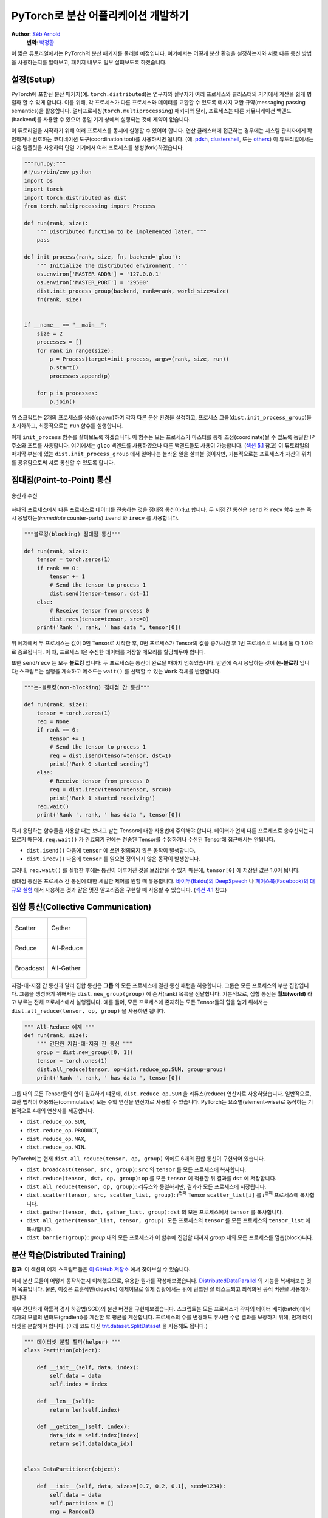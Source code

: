 PyTorch로 분산 어플리케이션 개발하기
=============================================
**Author**: `Séb Arnold <https://seba1511.com>`_
  **번역**: `박정환 <https://github.com/9bow>`_

이 짧은 튜토리얼에서는 PyTorch의 분산 패키지를 둘러볼 예정입니다.
여기에서는 어떻게 분산 환경을 설정하는지와 서로 다른 통신 방법을 사용하는지를
알아보고, 패키지 내부도 일부 살펴보도록 하겠습니다.

설정(Setup)
------------

.. raw:: html

   <!--
   * Processes & machines
   * variables and init_process_group
   -->

PyTorch에 포함된 분산 패키지(예. ``torch.distributed``)는 연구자와 실무자가
여러 프로세스와 클러스터의 기기에서 계산을 쉽게 병렬화 할 수 있게 합니다.
이를 위해, 각 프로세스가 다른 프로세스와 데이터를 교환할 수 있도록 메시지 교환
규약(messaging passing semantics)을 활용합니다. 멀티프로세싱(``torch.multiprocessing``)
패키지와 달리, 프로세스는 다른 커뮤니케이션 백엔드(backend)를 사용할 수 있으며
동일 기기 상에서 실행되는 것에 제약이 없습니다.

이 튜토리얼을 시작하기 위해 여러 프로세스를 동시에 실행할 수 있어야 합니다.
연산 클러스터에 접근하는 경우에는 시스템 관리자에게 확인하거나 선호하는 코디네이션
도구(coordination tool)를 사용하시면 됩니다. (예. `pdsh <https://linux.die.net/man/1/pdsh>`__,
`clustershell <https://cea-hpc.github.io/clustershell/>`__, 또는
`others <https://slurm.schedmd.com/>`__) 이 튜토리얼에서는 다음 템플릿을 사용하여
단일 기기에서 여러 프로세스를 생성(fork)하겠습니다.

.. code:: python

    """run.py:"""
    #!/usr/bin/env python
    import os
    import torch
    import torch.distributed as dist
    from torch.multiprocessing import Process

    def run(rank, size):
        """ Distributed function to be implemented later. """
        pass

    def init_process(rank, size, fn, backend='gloo'):
        """ Initialize the distributed environment. """
        os.environ['MASTER_ADDR'] = '127.0.0.1'
        os.environ['MASTER_PORT'] = '29500'
        dist.init_process_group(backend, rank=rank, world_size=size)
        fn(rank, size)


    if __name__ == "__main__":
        size = 2
        processes = []
        for rank in range(size):
            p = Process(target=init_process, args=(rank, size, run))
            p.start()
            processes.append(p)

        for p in processes:
            p.join()

위 스크립트는 2개의 프로세스를 생성(spawn)하여 각자 다른 분산 환경을 설정하고,
프로세스 그룹(``dist.init_process_group``)을 초기화하고, 최종적으로는 ``run``
함수를 실행합니다.

이제 ``init_process`` 함수를 살펴보도록 하겠습니다. 이 함수는 모든 프로세스가
마스터를 통해 조정(coordinate)될 수 있도록 동일한 IP 주소와 포트를 사용합니다.
여기에서는 ``gloo`` 백엔드를 사용하였으나 다른 백엔드들도 사용이 가능합니다.
(`섹션 5.1 <#communication-backends>`__ 참고) 이 튜토리얼의 마지막 부분에 있는
``dist.init_process_group`` 에서 일어나는 놀라운 일을 살펴볼 것이지만, 기본적으로는
프로세스가 자신의 위치를 공유함으로써 서로 통신할 수 있도록 합니다.

점대점(Point-to-Point) 통신
---------------------------------------

.. figure:: /_static/img/distributed/send_recv.png
   :width: 100%
   :align: center
   :alt: 송신과 수신

   송신과 수신


하나의 프로세스에서 다른 프로세스로 데이터를 전송하는 것을 점대점 통신이라고 합니다.
두 지점 간 통신은  ``send`` 와 ``recv`` 함수 또는 즉시 응답하는(*immediate* counter-parts)
``isend`` 와 ``irecv`` 를 사용합니다.

.. code:: python

    """블로킹(blocking) 점대점 통신"""

    def run(rank, size):
        tensor = torch.zeros(1)
        if rank == 0:
            tensor += 1
            # Send the tensor to process 1
            dist.send(tensor=tensor, dst=1)
        else:
            # Receive tensor from process 0
            dist.recv(tensor=tensor, src=0)
        print('Rank ', rank, ' has data ', tensor[0])

위 예제에서 두 프로세스는 값이 0인 Tensor로 시작한 후, 0번 프로세스가 Tensor의 값을
증가시킨 후 1번 프로세스로 보내서 둘 다 1.0으로 종료됩니다. 이 떄, 프로세스 1은
수신한 데이터를 저장할 메모리를 할당해두야 합니다.

또한 ``send``/``recv`` 는 모두 **블로킹** 입니다: 두 프로세스는 통신이 완료될 때까지
멈춰있습니다. 반면에 즉시 응답하는 것이 **논-블로킹** 입니다; 스크립트는 실행을
계속하고 메소드는 ``wait()`` 를 선택할 수 있는 ``Work`` 객체를 반환합니다.

.. code:: python

    """논-블로킹(non-blocking) 점대점 간 통신"""

    def run(rank, size):
        tensor = torch.zeros(1)
        req = None
        if rank == 0:
            tensor += 1
            # Send the tensor to process 1
            req = dist.isend(tensor=tensor, dst=1)
            print('Rank 0 started sending')
        else:
            # Receive tensor from process 0
            req = dist.irecv(tensor=tensor, src=0)
            print('Rank 1 started receiving')
        req.wait()
        print('Rank ', rank, ' has data ', tensor[0])

즉시 응답하는 함수들을 사용할 때는 보내고 받는 Tensor에 대한 사용법에 주의해야 합니다.
데이터가 언제 다른 프로세스로 송수신되는지 모르기 때문에, ``req.wait()`` 가 완료되기
전에는 전송된 Tensor를 수정하거나 수신된 Tensor에 접근해서는 안됩니다.

- ``dist.isend()`` 다음에 ``tensor`` 에 쓰면 정의되지 않은 동작이 발생합니다.
- ``dist.irecv()`` 다음에 ``tensor`` 를 읽으면 정의되지 않은 동작이 발생합니다.

그러나, ``req.wait()`` 를 실행한 후에는 통신이 이루어진 것을 보장받을 수 있기 때문에,
``tensor[0]`` 에 저장된 값은 1.0이 됩니다.

점대점 통신은 프로세스 간 통신에 대한 세밀한 제어를 원할 때 유용합니다.
`바이두(Baidu)의 DeepSpeech <https://github.com/baidu-research/baidu-allreduce>`__ 나
`페이스북(Facebook)의 대규모 실험 <https://research.fb.com/publications/imagenet1kin1h/>`__
에서 사용하는 것과 같은 멋진 알고리즘을 구현할 때 사용할 수 있습니다.
(`섹션 4.1 <#ring-allreduce>`__ 참고)

집합 통신(Collective Communication)
-------------------------------------

+----------------------------------------------------+-----------------------------------------------------+
| .. figure:: /_static/img/distributed/scatter.png   | .. figure:: /_static/img/distributed/gather.png     |
|   :alt: Scatter                                    |   :alt: Gather                                      |
|   :width: 100%                                     |   :width: 100%                                      |
|   :align: center                                   |   :align: center                                    |
|                                                    |                                                     |
|   Scatter                                          |   Gather                                            |
+----------------------------------------------------+-----------------------------------------------------+
| .. figure:: /_static/img/distributed/reduce.png    | .. figure:: /_static/img/distributed/all_reduce.png |
|   :alt: Reduce                                     |   :alt: All-Reduce                                  |
|   :width: 100%                                     |   :width: 100%                                      |
|   :align: center                                   |   :align: center                                    |
|                                                    |                                                     |
|   Reduce                                           |   All-Reduce                                        |
+----------------------------------------------------+-----------------------------------------------------+
| .. figure:: /_static/img/distributed/broadcast.png | .. figure:: /_static/img/distributed/all_gather.png |
|   :alt: Broadcast                                  |   :alt: All-Gather                                  |
|   :width: 100%                                     |   :width: 100%                                      |
|   :align: center                                   |   :align: center                                    |
|                                                    |                                                     |
|   Broadcast                                        |   All-Gather                                        |
+----------------------------------------------------+-----------------------------------------------------+


지점-대-지점 간 통신과 달리 집합 통신은 **그룹** 의 모든 프로세스에 걸친 통신 패턴을
허용합니다. 그룹은 모든 프로세스의 부분 집합입니다. 그룹을 생성하기 위해서는
``dist.new_group(group)`` 에 순서(rank) 목록을 전달합니다. 기본적으로, 집합 통신은
**월드(world)** 라고 부르는 전체 프로세스에서 실행됩니다. 예를 들어, 모든 프로세스에
존재하는 모든 Tensor들의 합을 얻기 위해서는 ``dist.all_reduce(tensor, op, group)`` 을
사용하면 됩니다.

.. code:: python

    """ All-Reduce 예제 """
    def run(rank, size):
        """ 간단한 지점-대-지점 간 통신 """
        group = dist.new_group([0, 1])
        tensor = torch.ones(1)
        dist.all_reduce(tensor, op=dist.reduce_op.SUM, group=group)
        print('Rank ', rank, ' has data ', tensor[0])

그룹 내의 모든 Tensor들의 합이 필요하기 떄문에, ``dist.reduce_op.SUM`` 을
리듀스(reduce) 연산자로 사용하였습니다. 일반적으로, 교환 법칙이 허용되는(commutative)
모든 수학 연산을 연산자로 사용할 수 있습니다. PyTorch는 요소별(element-wise)로
동작하는 기본적으로 4개의 연산자를 제공합니다.

-  ``dist.reduce_op.SUM``,
-  ``dist.reduce_op.PRODUCT``,
-  ``dist.reduce_op.MAX``,
-  ``dist.reduce_op.MIN``.

PyTorch에는 현재 ``dist.all_reduce(tensor, op, group)`` 외에도 6개의 집합 통신이
구현되어 있습니다.

-  ``dist.broadcast(tensor, src, group)``: ``src`` 의 ``tensor`` 를 모든 프로세스에
   복사합니다.
-  ``dist.reduce(tensor, dst, op, group)``: ``op`` 를 모든 ``tensor`` 에 적용한 뒤
   결과를 ``dst`` 에 저장합니다.
-  ``dist.all_reduce(tensor, op, group)``: 리듀스와 동일하지만, 결과가 모든
   프로세스에 저장됩니다.
-  ``dist.scatter(tensor, src, scatter_list, group)``: :math:`i^{\text{번째}}` Tensor
   ``scatter_list[i]`` 를 :math:`i^{\text{번째}}` 프로세스에 복사합니다.
-  ``dist.gather(tensor, dst, gather_list, group)``: ``dst`` 의 모든 프로세스에서
   ``tensor`` 를 복사합니다.
-  ``dist.all_gather(tensor_list, tensor, group)``: 모든 프로세스의 ``tensor`` 를
   모든 프로세스의 ``tensor_list`` 에 복사합니다.
-  ``dist.barrier(group)``: `group` 내의 모든 프로세스가 이 함수에 진입할 때까지
   `group` 내의 모든 프로세스를 멈춥(block)니다.

분산 학습(Distributed Training)
-----------------------------------

.. raw:: html

   <!--
   * Gloo Backend
   * Simple all_reduce on the gradients
   * Point to optimized DistributedDataParallel

   TODO: Custom ring-allreduce
   -->

**참고:** 이 섹션의 예제 스크립트들은 `이 GitHub 저장소 <https://github.com/seba-1511/dist_tuto.pth/>`__
에서 찾아보실 수 있습니다.

이제 분산 모듈이 어떻게 동작하는지 이해했으므로, 유용한 뭔가를 작성해보겠습니다.
`DistributedDataParallel <https://pytorch.org/docs/stable/nn.html#torch.nn.parallel.DistributedDataParallel>`__ 의
기능을 복제해보는 것이 목표입니다. 물론, 이것은 교훈적인(didactic) 예제이므로
실제 상황에서는 위에 링크된 잘 테스트되고 최적화된 공식 버전을 사용해야 합니다.

매우 간단하게 확률적 경사 하강법(SGD)의 분산 버전을 구현해보겠습니다. 스크립트는
모든 프로세스가 각자의 데이터 배치(batch)에서 각자의 모델의 변화도(gradient)를
계산한 후 평균을 계산합니다. 프로세스의 수를 변경해도 유사한 수렴 결과를 보장하기
위해, 먼저 데이터셋을 분할해야 합니다.
(아래 코드 대신 `tnt.dataset.SplitDataset <https://github.com/pytorch/tnt/blob/master/torchnet/dataset/splitdataset.py#L4>`__
을 사용해도 됩니다.)

.. code:: python

    """ 데이터셋 분할 헬퍼(helper) """
    class Partition(object):

        def __init__(self, data, index):
            self.data = data
            self.index = index

        def __len__(self):
            return len(self.index)

        def __getitem__(self, index):
            data_idx = self.index[index]
            return self.data[data_idx]


    class DataPartitioner(object):

        def __init__(self, data, sizes=[0.7, 0.2, 0.1], seed=1234):
            self.data = data
            self.partitions = []
            rng = Random()
            rng.seed(seed)
            data_len = len(data)
            indexes = [x for x in range(0, data_len)]
            rng.shuffle(indexes)

            for frac in sizes:
                part_len = int(frac * data_len)
                self.partitions.append(indexes[0:part_len])
                indexes = indexes[part_len:]

        def use(self, partition):
            return Partition(self.data, self.partitions[partition])

위 코드를 사용하여 어떤 데이터셋도 몇 줄의 코드로 간단히 분할할 수 있습니다:

.. code:: python

    """ MNIST 데이터셋 분할 """
    def partition_dataset():
        dataset = datasets.MNIST('./data', train=True, download=True,
                                 transform=transforms.Compose([
                                     transforms.ToTensor(),
                                     transforms.Normalize((0.1307,), (0.3081,))
                                 ]))
        size = dist.get_world_size()
        bsz = 128 / float(size)
        partition_sizes = [1.0 / size for _ in range(size)]
        partition = DataPartitioner(dataset, partition_sizes)
        partition = partition.use(dist.get_rank())
        train_set = torch.utils.data.DataLoader(partition,
                                             batch_size=bsz,
                                             shuffle=True)
        return train_set, bsz

2개의 복제본이 있다고 가정하고, 각각의 프로세스가 60000 / 2 = 30000 샘플의
``train_set`` 을 가질 것입니다. 또한 **전체** 배치 크기를 128로 유지하기 위해
배치 크기를 복제본 수로 나누도록 하겠습니다.

이제 일반적인 순전파-역전파-최적화 학습 코드를 작성하고, 모델의 변화도 평균을
계산하는 함수를 추가하겠습니다. (아래 코드는 공식
`PyTorch MNIST 예제 <https://github.com/pytorch/examples/blob/master/mnist/main.py>`__
에서 많은 부분을 차용하였습니다.)

.. code:: python

    """ 분산 동기(synchronous) SGD 예제 """
    def run(rank, size):
        torch.manual_seed(1234)
        train_set, bsz = partition_dataset()
        model = Net()
        optimizer = optim.SGD(model.parameters(),
                              lr=0.01, momentum=0.5)

        num_batches = ceil(len(train_set.dataset) / float(bsz))
        for epoch in range(10):
            epoch_loss = 0.0
            for data, target in train_set:
                optimizer.zero_grad()
                output = model(data)
                loss = F.nll_loss(output, target)
                epoch_loss += loss.item()
                loss.backward()
                average_gradients(model)
                optimizer.step()
            print('Rank ', dist.get_rank(), ', epoch ',
                  epoch, ': ', epoch_loss / num_batches)

모델을 받아 전체 월드(world)의 평균 변화도를 계산하는 ``average_gradients(model)``
함수를 구현하는 것이 남았습니다.

.. code:: python

    """ 변화도 평균 계산하기 """
    def average_gradients(model):
        size = float(dist.get_world_size())
        for param in model.parameters():
            dist.all_reduce(param.grad.data, op=dist.reduce_op.SUM)
            param.grad.data /= size

*완성(Et voilà)*! 분산 동기(synchronous) SGD를 성공적으로 구현했으며 어떤 모델도
대형 연산 클러스터에서 학습할 수 있습니다.

**참고:** 마지막 문장은 *기술적으로는* 참이지만, 동기식 SGD를 상용 수준(production-level)으로
구현하기 위해서는 `더 많은 트릭 <https://seba-1511.github.io/dist_blog>`__ 이 필요합니다.
다시 말씀드리지만, `테스트되고 최적화된 <https://pytorch.org/docs/stable/nn.html#torch.nn.parallel.DistributedDataParallel>`__
것을 사용하십시오.

사용자 정의 링-올리듀스(Ring-Allreduce)
~~~~~~~~~~~~~~~~~~~~~~~~~~~~~~~~~~~~~~~~~~~~

추가로 DeepSpeech의 효율적인 링 올리듀스(ring allreduce)를 구현하고 싶다고 가정해보겠습니다.
이것은 지점-대-지점 집합 통신(point-to-point collectives)으로 쉽게 구현할 수 있습니다.

.. code:: python

    """ 링-리듀스(ring-reduce) 구현 """
    def allreduce(send, recv):
        rank = dist.get_rank()
        size = dist.get_world_size()
        send_buff = th.zeros(send.size())
        recv_buff = th.zeros(send.size())
        accum = th.zeros(send.size())
        accum[:] = send[:]

        left = ((rank - 1) + size) % size
        right = (rank + 1) % size

        for i in range(size - 1):
            if i % 2 == 0:
                # Send send_buff
                send_req = dist.isend(send_buff, right)
                dist.recv(recv_buff, left)
                accum[:] += recv[:]
            else:
                # Send recv_buff
                send_req = dist.isend(recv_buff, right)
                dist.recv(send_buff, left)
                accum[:] += send[:]
            send_req.wait()
        recv[:] = accum[:]

위 스크립트에서, ``allreduct(send, recv)`` 함수는 PyTorch에 있는 것과는 약간
다른 특징을 가지고 있습니다. 이는 ``recv`` Tensor를 받은 후 모든 ``send`` Tensor의
합을 저장합니다. 여기에서 구현한 것과 DeepSpeech와는 다른 부분이 여전히 다른 부분이
있는데, 이것은 숙제로 남겨두도록 하겠습니다: DeepSpeech의 구현은 통신 대역폭을
최적으로 확용하기 위해 변화도 Tensor를 *덩어리(chunk)* 로 나눕니다.
(힌트: `torch.chunk <https://pytorch.org/docs/stable/torch.html#torch.chunk>`__)

고급 주제(Advanced Topics)
------------------------------

이제 ``torch.distributed`` 보다 진보된 기능들을 살펴볼 준비가 되었습니다.
다루어야 할 주제들이 많으므로, 이 섹션을 다음과 같이 2개의 하위 섹션으로 나누도록
하겠습니다:

1. 통신 백엔드: GPU와 GPU 간의 통신을 위해 MPI와 Gloo를 어떻게 사용해야 할지 배웁니다.
2. 초기화 방법: ``dist.init_process_group()`` 에서 초기 구성 단계를 잘 설정하는 방법을
   이해합니다.

통신 백엔드(Communication Backends)
~~~~~~~~~~~~~~~~~~~~~~~~~~~~~~~~~~~

``torch.distributed`` 의 가장 우아한 면 중 하나는 다른 백엔드를 기반으로 추상화하고
구축하는 기능입니다. 앞에서 언급한 것처럼 현재 PyTorch에는 Gloo, NCLL 및 MPI의
세 가지 백엔드가 구현되어 있습니다. 각각은 원하는 사용 사례에 따라 서로 다른 스펙과
트레이드오프(tradeoffs)를 갖습니다. 지원하는 기능의 비교표는
`여기 <https://pytorch.org/docs/stable/distributed.html#module-torch.distributed>`__
에서 찾아보실 수 있습니다.

**Gloo 백엔드**

지금껏 우리는 `Gloo backend <https://github.com/facebookincubator/gloo>`__ 를
광범위하게 사용했습니다. 이것은 미리 컴파일된 PyTOrch 바이너리가 포함되어 있으며
Linux(0.2 이상)와 macOS(1.3 이상)을 모두 지원하고 있어 개발 플랫폼으로 매우 편리합니다.
또한 CPU에서는 모든 저짐-대-지점 및 집합 연산들을, GPU에서는 집합 연산을 지원합니다.
CUDA Tensor에 대한 집합 연산 구현은 NCCL 백엔드에서 제공하는 것만큼 최적화되어
있지는 않습니다.

알고 계시겠지만, 위에서 만든 분산 SGD 예제는 GPU에 ``model`` 을 올리면 동작하지
않습니다. 여러 GPU를 사용하기 위해서는 아래와 같이 수정이 필요합니다:

1. ``device = torch.device("cuda:{}".format(rank))`` 사용
2. ``model = Net()`` :math:`\rightarrow` ``model = Net().to(device)``
3. ``data, target = data.to(device), target.to(device)`` 사용

위와 같이 변경하고 나면 이제 2개의 GPU에서 모델이 학습을 하며, ``watch nvidia-smi``
로 사용률을 모니터링할 수 있습니다.

**MPI 백엔드**

MPI(Message Passing Interface)는 고성능 컴퓨팅 분야의 표준 도구입니다.
이는 지점-대-지점 간 통신과 집합 통신을 허용하며 ``torch.distributed`` 의 API에
영감을 주었습니다. 다양한 목적에 따라 최적화된 몇몇 MPI 구현체들(예.
`Open-MPI <https://www.open-mpi.org/>`__,
`MVAPICH2 <http://mvapich.cse.ohio-state.edu/>`__,
`Intel MPI <https://software.intel.com/en-us/intel-mpi-library>`__ )이 있습니다.
MPI 백엔드를 사용하는 이점은 대규모 연산 클러스에서의 MPI의 폭넓은 가용성(과 높은
수준의 최적화)에 있습니다. 또한, `일부 <https://developer.nvidia.com/mvapich>`__
`최신 <https://developer.nvidia.com/ibm-spectrum-mpi>`__
`구현체들 <https://www.open-mpi.org/>`__ 은 CPU를 통한 메모리 복사를 방지하기 위해
CUDA IPC와 GPU Direct 기술을 활용하고 있습니다.

불행하게도 PyTorch 바이너리는 MPI 구현을 포함할 수 없으므로 직접 재컴파일해야
합니다. 다행히도 이 과정은 매우 간단해서 PyTorch가 *스스로* 사용 가능한 MPI 구현체를
찾아볼 것입니다. 다음 단계들은 PyTorch를 `소스로부터 <https://github.com/pytorch/pytorch#from-source>`__
설치함으로써 MPI 백엔드를 설치하는 과정입니다.

1. 아나콘다(Anaconda) 환경을 생성하고 활성화한 뒤
   `이 가이드 <https://github.com/pytorch/pytorch#from-source>`__ 를 따라서 모든
   필요 사항들을 설치하시되, ``python setup.py install`` 은 아직 실행하지 **마십시오.**
2. 선호하는 MPI 구현체를 선택하고 설치하십시오. CUDA를 인식하는 MPI를 활성화하기
   위해서는 추가적인 단계가 필요할 수 있습니다. 여기에서는 Open-MPI를 GPU *없이*
   사용하도록 하겠습니다: ``conda install -c conda-forge openmpi``
3. 이제, 복제해둔 PyTorch 저장소로 가서 ``python setup.py install`` 을 실행하겠습니다.

새로 설치한 백엔드를 테스트해보기 위해, 약간의 수정을 해보겠습니다.

1. ``if __name__ == '__main__':`` 아래 내용을 ``init_process(0, 0, run, backend='mpi')``
   으로 변경합니다.
2. ``mpirun -n 4 python myscript.py`` 을 실행합니다.

이러한 변경 사항은 MPI가 프로세스를 생성(spawn)하기 전에 자체적인 환경을 만들기
위해 필요합니다. MPI는 자신의 프로세스를 생성하고 `초기화 방법 <#initialization-methods>`__
에 설명된 핸드쉐이크(handshake)를 수행하여 ``init_process_group`` 의 ``rank`` 와
``size`` 인자를 불필요하게 만듭니다. 이는 각 프로세스에 연산 리소스를 조절(tailor)할
수 있도록 추가적인 인자를 ``mpirun`` 으로 전달할 수 있기 때문에 매우 강력합니다.
(프로세스당 코어 개수, 장비(machine)의 우선 순위 수동 할당 및
`기타 다른 것 <https://www.open-mpi.org/faq/?category=running#mpirun-hostfile>`__)
이렇게 함으로써, 다른 통신 백엔드와 같은 유사한 결과를 얻을 수 있습니다.

**NCCL 백엔드**

`NCCL 백엔드 <https://github.com/nvidia/nccl>`__ 는 CUDA Tensor들에 대한 집합 연산의
최적화된 구현체를 제공합니다. 집합 연산에 CUDA Tensor만 사용하는 경우, 동급 최고
성능을 위해 이 백엔드를 사용하는 것을 고려해보시기 바랍니다. NCCL 백엔드는 미리
빌드(pre-built)된 바이너리에 CUDA 지원과 함께 포함되어 있습니다.

초기화 방법(Initialization Methods)
~~~~~~~~~~~~~~~~~~~~~~~~~~~~~~~~~~~~~~~~~~~~

마지막으로, 처음 호출했던 함수를 알아보겠습니다: ``dist.init_process_group(backend, init_method)``
특히 각 프로세스 간의 초기 조정(initial coordination) 단계를 담당하는 다양한 초기화
방법들을 살펴보도록 하겠습니다. 이러한 방법들은 어떻게 이러한 조정이 수행되는지를
정의할 수 있게 합니다. 하드웨어 설정에 따라 이러한 방법들 중 하나가 다른 방법들보다
더 적합할 수 있습니다.
다음 섹션 외에도 `공식 문서 <https://pytorch.org/docs/stable/distributed.html#initialization>`__
를 참고하실 수 있습니다.

**환경 변수**

이 튜토리얼에서 지금까지는 환경 변수의 초기화 메소드를 사용해왔습니다. 모든 기기에서
아래 네가지 환경 변수를 설정하게 되면, 모든 프로세스들이 마스터(master)에 적합하게
연결하고, 다른 프로세스들의 정보를 얻은 후 핸드쉐이크까지 할 수 있습니다.

-  ``MASTER_PORT``: 0-순위의 프로세스를 호스트할 기기의 비어있는 포트 번호(free port)
-  ``MASTER_ADDR``: 0-순위의 프로세스를 호스트할 기기의 IP 주소
-  ``WORLD_SIZE``: 전체 프로세스 수 - 마스터가 얼마나 많은 워커들을 기다릴지 알 수 있습니다
-  ``RANK``: 각 프로세스의 우선순위 - 워커의 마스터 여부를 확인할 수 있습니다.

**공유 파일 시스템**

공유 파일 시스템은 모든 프로세스가 공유된 파일에의 접근 및 프로세스들간의 공유 파일을
조정(coordinate)하기 위해 필요합니다. 이것은 각 프로세스가 파일을 열고, 정보를 쓰고,
다른 프로세스들이 작업을 완료할 때까지 기다리게 하는 것을 뜻합니다. 필요한 모든
정보는 모든 프로세스들이 쉽게 사용할 수 있도록 합니다. 경쟁 조건(race conditions)을
피하기 위해, 파일 시스템은 반드시 `fcntl <http://man7.org/linux/man-pages/man2/fcntl.2.html>`__
을 이용한 잠금을 지원해야 합니다.

.. code:: python

    dist.init_process_group(
        init_method='file:///mnt/nfs/sharedfile',
        rank=args.rank,
        world_size=4)

**TCP**

0-순위 프로세스의 IP 주소와 접근 가능한 포트 번호가 있으면 TCP를 통한 초기화를 할
수 있습니다. 모든 워커들은 0-순위의 프로세스에 연결하고 서로 정보를 교환하는 방법에
대한 정보를 공유합니다.

.. code:: python

    dist.init_process_group(
        init_method='tcp://10.1.1.20:23456',
        rank=args.rank,
        world_size=4)

.. raw:: html

   <!--
   ## Internals
   * The magic behind init_process_group:

   1. validate and parse the arguments
   2. resolve the backend: name2channel.at()
   3. Drop GIL & THDProcessGroupInit: instantiate the channel and add address of master from config
   4. rank 0 inits master, others workers
   5. master: create sockets for all workers -> wait for all workers to connect -> send them each the info about location of other processes
   6. worker: create socket to master, send own info, receive info about each worker, and then handshake with each of them
   7. By this time everyone has handshake with everyone.
   -->

.. raw:: html

   <center>

**감사의 말**

.. raw:: html

   </center>

PyTorch 개발자분들께 구현, 문서화 및 테스트를 잘해주신 것에 감사드립니다. 코드가
불분명할 때는 언제나 `문서 <https://pytorch.org/docs/stable/distributed.html>`__
또는 `테스트 <https://github.com/pytorch/pytorch/blob/master/test/test_distributed.py>`__
에서 답을 찾을 수 있었습니다. 또한 튜토리얼 초안에 대해 통찰력있는 의견과 질문에
답변을 해주신 Soumith Chintala, Adam Paszke 그리고 Natalia Gimelshei께도 감사드립니다.

